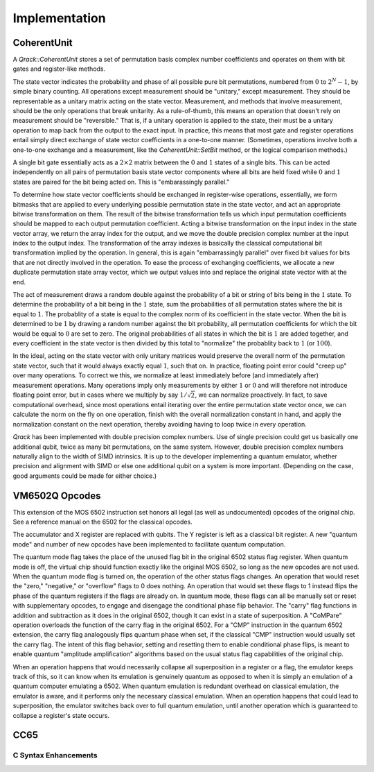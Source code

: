 Implementation
==============

CoherentUnit
--------------------------------

A `Qrack::CoherentUnit` stores a set of permutation basis complex number coefficients and operates on them with bit gates and register-like methods.

The state vector indicates the probability and phase of all possible pure bit permutations, numbered from :math:`0` to :math:`2^N-1`, by simple binary counting. All operations except measurement should be "unitary," except measurement. They should be representable as a unitary matrix acting on the state vector. Measurement, and methods that involve measurement, should be the only operations that break unitarity. As a rule-of-thumb, this means an operation that doesn't rely on measurement should be "reversible." That is, if a unitary operation is applied to the state, their must be a unitary operation to map back from the output to the exact input. In practice, this means that most gate and register operations entail simply direct exchange of state vector coefficients in a one-to-one manner. (Sometimes, operations involve both a one-to-one exchange and a measurement, like the `CoherentUnit::SetBit` method, or the logical comparison methods.)

A single bit gate essentially acts as a :math:`2\times2` matrix between the :math:`0` and :math:`1` states of a single bits. This can be acted independently on all pairs of permutation basis state vector components where all bits are held fixed while :math:`0` and :math:`1` states are paired for the bit being acted on. This is "embarassingly parallel."

To determine how state vector coefficients should be exchanged in register-wise operations, essentially, we form bitmasks that are applied to every underlying possible permutation state in the state vector, and act an appropriate bitwise transformation on them. The result of the bitwise transformation tells us which input permutation coefficients should be mapped to each output permutation coefficient. Acting a bitwise transformation on the input index in the state vector array, we return the array index for the output, and we move the double precision complex number at the input index to the output index. The transformation of the array indexes is basically the classical computational bit transformation implied by the operation. In general, this is again "embarrassingly parallel" over fixed bit values for bits that are not directly involved in the operation. To ease the process of exchanging coefficients, we allocate a new duplicate permutation state array vector, which we output values into and replace the original state vector with at the end.

The act of measurement draws a random double against the probability of a bit or string of bits being in the :math:`1` state. To determine the probability of a bit being in the :math:`1` state, sum the probabilities of all permutation states where the bit is equal to :math:`1`. The probablity of a state is equal to the complex norm of its coefficient in the state vector. When the bit is determined to be :math:`1` by drawing a random number against the bit probability, all permutation coefficients for which the bit would be equal to :math:`0` are set to zero. The original probabilities of all states in which the bit is :math:`1` are added together, and every coefficient in the state vector is then divided by this total to "normalize" the probablity back to :math:`1` (or :math:`100%`).

In the ideal, acting on the state vector with only unitary matrices would preserve the overall norm of the permutation state vector, such that it would always exactly equal :math:`1`, such that on. In practice, floating point error could "creep up" over many operations. To correct we this, we normalize at least immediately before (and immediately after) measurement operations. Many operations imply only measurements by either :math:`1` or :math:`0` and will therefore not introduce floating point error, but in cases where we multiply by say :math:`1/\sqrt{2}`, we can normalize proactively. In fact, to save computational overhead, since most operations entail iterating over the entire permutation state vector once, we can calculate the norm on the fly on one operation, finish with the overall normalization constant in hand, and apply the normalization constant on the next operation, thereby avoiding having to loop twice in every operation.

`Qrack` has been implemented with double precision complex numbers. Use of single precision could get us basically one additional qubit, twice as many bit permutations, on the same system. However, double precision complex numbers naturally align to the width of SIMD intrinsics. It is up to the developer implementing a quantum emulator, whether precision and alignment with SIMD or else one additional qubit on a system is more important. (Depending on the case, good arguments could be made for either choice.)

VM6502Q Opcodes
---------------
This extension of the MOS 6502 instruction set honors all legal (as well as undocumented) opcodes of the original chip. See a reference manual on the 6502 for the classical opcodes.

The accumulator and X register are replaced with qubits. The Y register is left as a classical bit register. A new "quantum mode" and number of new opcodes have been implemented to facilitate quantum computation.

The quantum mode flag takes the place of the unused flag bit in the original 6502 status flag register. When quantum mode is off, the virtual chip should function exactly like the original MOS 6502, so long as the new opcodes are not used. When the quantum mode flag is turned on, the operation of the other status flags changes. An operation that would reset the "zero," "negative," or "overflow" flags to 0 does nothing. An operation that would set these flags to 1 instead flips the phase of the quantum registers if the flags are already on. In quantum mode, these flags can all be manually set or reset with supplementary opcodes, to engage and disengage the conditional phase flip behavior. The "carry" flag functions in addition and subtraction as it does in the original 6502, though it can exist in a state of superposition. A "CoMPare" operation overloads the function of the carry flag in the original 6502. For a "CMP" instruction in the quantum 6502 extension, the carry flag analogously flips quantum phase when set, if the classical "CMP" instruction would usually set the carry flag. The intent of this flag behavior, setting and resetting them to enable conditional phase flips, is meant to enable quantum "amplitude amplification" algorithms based on the usual status flag capabilities of the original chip.

When an operation happens that would necessarily collapse all superposition in a register or a flag, the emulator keeps track of this, so it can know when its emulation is genuinely quantum as opposed to when it is simply an emulation of a quantum computer emulating a 6502. When quantum emulation is redundant overhead on classical emulation, the emulator is aware, and it performs only the necessary classical emulation. When an operation happens that could lead to superposition, the emulator switches back over to full quantum emulation, until another operation which is guaranteed to collapse a register's state occurs.

CC65
----

.. _c-syntax-enhancements-ref:

C Syntax Enhancements
~~~~~~~~~~~~~~~~~~~~~

